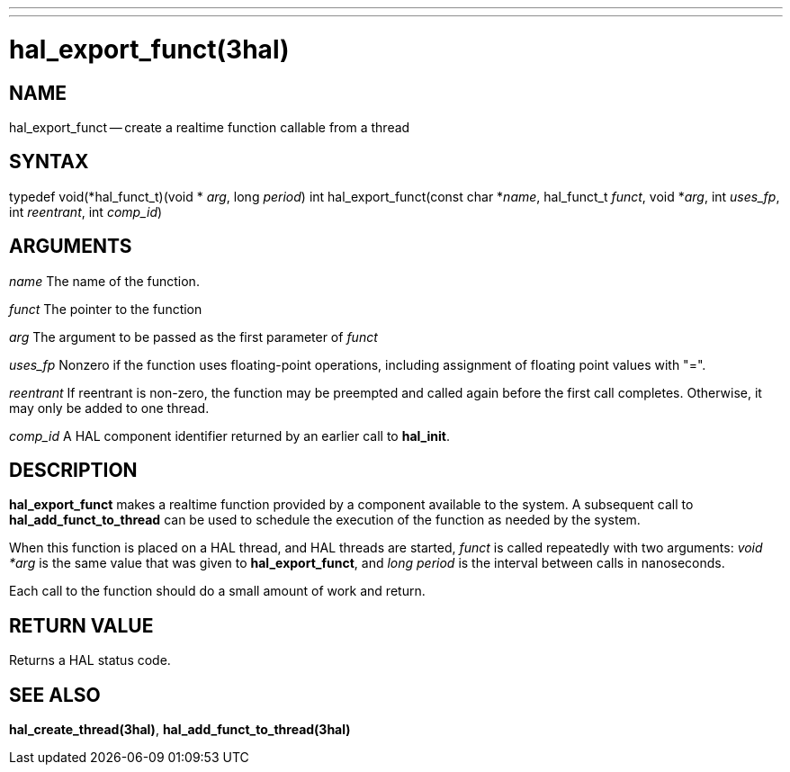 ---
---
:skip-front-matter:

= hal_export_funct(3hal)
:manmanual: HAL Components
:mansource: ../man/man3/hal_export_funct.3hal.asciidoc
:man version : 


== NAME

hal_export_funct -- create a realtime function callable from a thread



== SYNTAX
typedef void(*hal_funct_t)(void * __arg__, long __period__)
int hal_export_funct(const char *__name__, hal_funct_t __funct__, void *__arg__, int __uses_fp__, int __reentrant__, int __comp_id__)



== ARGUMENTS
__name__
The name of the function.

__funct__
The pointer to the function

__arg__
The argument to be passed as the first parameter of __funct__

__uses_fp__
Nonzero if the function uses floating-point operations, including assignment
of floating point values with "=".

__reentrant__
If reentrant is non-zero, the function may be preempted and called again
before the first call completes.  Otherwise, it may only be added to one
thread.

__comp_id__
A HAL component identifier returned by an earlier call to **hal_init**.



== DESCRIPTION
**hal_export_funct** makes a realtime function provided by a component
available to the system.  A subsequent call to **hal_add_funct_to_thread**
can be used to schedule the execution of the function as needed by the system.

When this function is placed on a HAL thread, and HAL threads are started,
__funct__ is called repeatedly with two arguments: __void *arg__ is the
same value that was given to **hal_export_funct**, and __long period__ is
the interval between calls in nanoseconds.

Each call to the function should do a small amount of work and return.



== RETURN VALUE
Returns a HAL status code.



== SEE ALSO
**hal_create_thread(3hal)**, **hal_add_funct_to_thread(3hal)**
